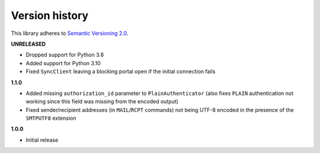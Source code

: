 Version history
===============

This library adheres to `Semantic Versioning 2.0 <http://semver.org/>`_.

**UNRELEASED**

- Dropped support for Python 3.6
- Added support for Python 3.10
- Fixed ``SyncClient`` leaving a blocking portal open if the initial connection fails

**1.1.0**

- Added missing ``authorization_id`` parameter to ``PlainAuthenticator`` (also fixes ``PLAIN``
  authentication not working since this field was missing from the encoded output)
- Fixed sender/recipient addresses (in ``MAIL``/``RCPT`` commands) not being UTF-8 encoded in the
  presence of the ``SMTPUTF8`` extension

**1.0.0**

- Initial release

